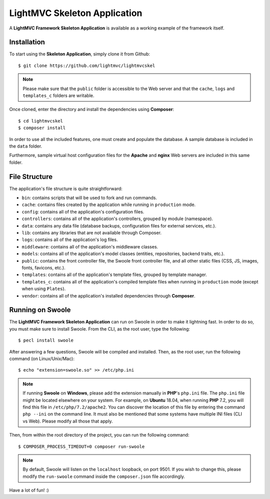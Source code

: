 .. _SkeletonAnchor:

.. index:: Skeleton Application

.. _skeleton:

LightMVC Skeleton Application
=============================

A **LightMVC Framework Skeleton Application** is available as a working example of the framework itself.

.. index:: Skeleton Application Installation

.. _skeleton installation:

Installation
------------

To start using the **Skeleton Application**, simply clone it from Github::

    $ git clone https://github.com/lightmvc/lightmvcskel


.. note:: Please make sure that the ``public`` folder is accessible to the Web server and that the ``cache``, ``logs`` and ``templates_c`` folders are writable.

Once cloned, enter the directory and install the dependencies using **Composer**::

    $ cd lightmvcskel
    $ composer install

In order to use all the included features, one must create and populate the database. A sample database
is included in the ``data`` folder.

Furthermore, sample virtual host configuration files for the **Apache** and **nginx** Web servers are included in this same folder.

.. index:: Skeleton Application Structure

.. _skeleton structure:

File Structure
--------------

The application's file structure is quite straightforward:

* ``bin``: contains scripts that will be used to fork and run commands.
* ``cache``: contains files created by the application while running in ``production`` mode.
* ``config``: contains all of the application's configuration files.
* ``controllers``: contains all of the application's controllers, grouped by module (namespace).
* ``data``: contains any data file (database backups, configuration files for external services, etc.).
* ``lib``: contains any libraries that are not available through Composer.
* ``logs``: contains all of the application's log files.
* ``middleware``: contains all of the application's middleware classes.
* ``models``: contains all of the application's model classes (entities, repositories, backend traits, etc.).
* ``public``: contains the front controller file, the Swoole front controller file, and all other static files (CSS, JS, images, fonts, favicons, etc.).
* ``templates``: contains all of the application's template files, grouped by template manager.
* ``templates_c``: contains all of the application's compiled template files when running in ``production`` mode (except when using ``Plates``).
* ``vendor``: contains all of the application's installed dependencies through **Composer**.

.. index:: Swoole

.. _swoole:

Running on Swoole
-----------------

The **LightMVC Framework Skeleton Application** can run on Swoole in order to make it lightning fast. In order
to do so, you must make sure to install Swoole. From the CLI, as the root user, type the following::

    $ pecl install swoole

After answering a few questions, Swoole will be compiled and installed. Then, as the root user, run the following command (on Linux/Unix/Mac)::

    $ echo "extension=swoole.so" >> /etc/php.ini

.. note:: If running **Swoole** on **Windows**, please add the extension manually in **PHP**'s ``php.ini`` file. The ``php.ini`` file might be located elsewhere on your system. For example, on **Ubuntu** 18.04, when running **PHP** 7.2, you will find this file in ``/etc/php/7.2/apache2``. You can discover the location of this file by entering the command ``php --ini`` on the command line. It must also be mentioned that some systems have multiple INI files (CLI vs Web). Please modify all those that apply.

Then, from within the root directory of the project, you can run the following command::

    $ COMPOSER_PROCESS_TIMEOUT=0 composer run-swoole

.. note:: By default, Swoole will listen on the ``localhost`` loopback, on port 9501. If you wish to change this, please modify the ``run-swoole`` command inside the ``composer.json`` file accordingly.

Have a lot of fun! :)
